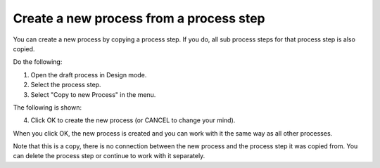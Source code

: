 Create a new process from a process step
==========================================

You can create a new process by copying a process step. If you do, all sub process steps for that process step is also copied.

Do the following:

1. Open the draft process in Design mode.
2. Select the process step.
3. Select "Copy to new Process" in the menu.

.. image:: copy-to-new-process-menu-1.png

.. image:: copy-to-new-process-menu-2.png

The following is shown:

.. image:: copy-to-new-process-message.png

4. Click OK to create the new process (or CANCEL to change your mind).

When you click OK, the new process is created and you can work with it the same way as all other processes.

.. image:: new-process-copied.png

Note that this is a copy, there is no connection between the new process and the process step it was copied from. You can delete the process step or continue to work with it separately.